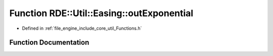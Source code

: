 .. _exhale_function__functions_8h_1a6e3e89d7ecef58f79edd79269e92056f:

Function RDE::Util::Easing::outExponential
==========================================

- Defined in :ref:`file_engine_include_core_util_Functions.h`


Function Documentation
----------------------


.. doxygenfunction:: RDE::Util::Easing::outExponential(float, float, float, float)
   :project: My Project